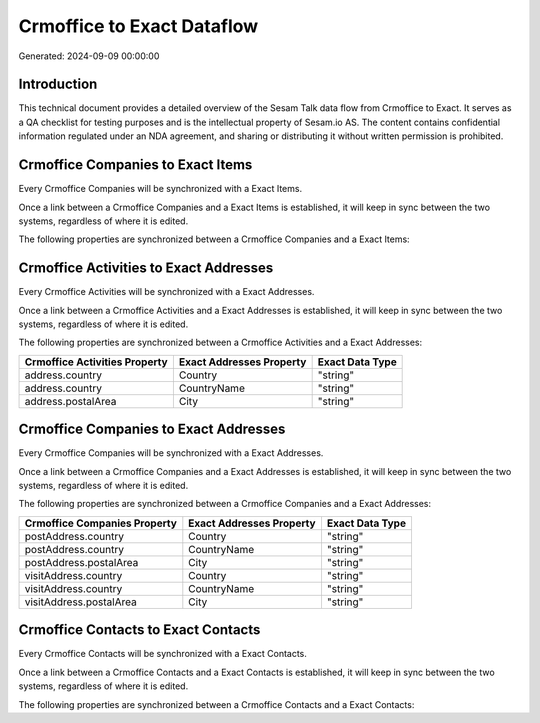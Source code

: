 ===========================
Crmoffice to Exact Dataflow
===========================

Generated: 2024-09-09 00:00:00

Introduction
------------

This technical document provides a detailed overview of the Sesam Talk data flow from Crmoffice to Exact. It serves as a QA checklist for testing purposes and is the intellectual property of Sesam.io AS. The content contains confidential information regulated under an NDA agreement, and sharing or distributing it without written permission is prohibited.

Crmoffice Companies to Exact Items
----------------------------------
Every Crmoffice Companies will be synchronized with a Exact Items.

Once a link between a Crmoffice Companies and a Exact Items is established, it will keep in sync between the two systems, regardless of where it is edited.

The following properties are synchronized between a Crmoffice Companies and a Exact Items:

.. list-table::
   :header-rows: 1

   * - Crmoffice Companies Property
     - Exact Items Property
     - Exact Data Type


Crmoffice Activities to Exact Addresses
---------------------------------------
Every Crmoffice Activities will be synchronized with a Exact Addresses.

Once a link between a Crmoffice Activities and a Exact Addresses is established, it will keep in sync between the two systems, regardless of where it is edited.

The following properties are synchronized between a Crmoffice Activities and a Exact Addresses:

.. list-table::
   :header-rows: 1

   * - Crmoffice Activities Property
     - Exact Addresses Property
     - Exact Data Type
   * - address.country
     - Country
     - "string"
   * - address.country
     - CountryName
     - "string"
   * - address.postalArea
     - City
     - "string"


Crmoffice Companies to Exact Addresses
--------------------------------------
Every Crmoffice Companies will be synchronized with a Exact Addresses.

Once a link between a Crmoffice Companies and a Exact Addresses is established, it will keep in sync between the two systems, regardless of where it is edited.

The following properties are synchronized between a Crmoffice Companies and a Exact Addresses:

.. list-table::
   :header-rows: 1

   * - Crmoffice Companies Property
     - Exact Addresses Property
     - Exact Data Type
   * - postAddress.country
     - Country
     - "string"
   * - postAddress.country
     - CountryName
     - "string"
   * - postAddress.postalArea
     - City
     - "string"
   * - visitAddress.country
     - Country
     - "string"
   * - visitAddress.country
     - CountryName
     - "string"
   * - visitAddress.postalArea
     - City
     - "string"


Crmoffice Contacts to Exact Contacts
------------------------------------
Every Crmoffice Contacts will be synchronized with a Exact Contacts.

Once a link between a Crmoffice Contacts and a Exact Contacts is established, it will keep in sync between the two systems, regardless of where it is edited.

The following properties are synchronized between a Crmoffice Contacts and a Exact Contacts:

.. list-table::
   :header-rows: 1

   * - Crmoffice Contacts Property
     - Exact Contacts Property
     - Exact Data Type

